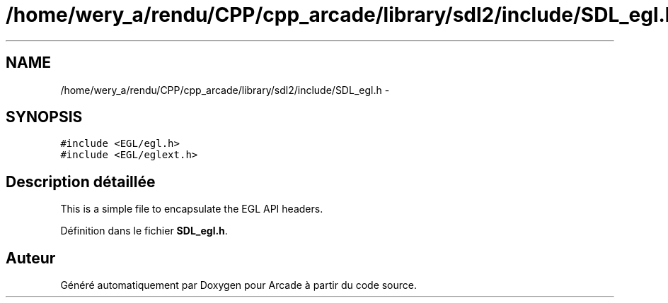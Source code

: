 .TH "/home/wery_a/rendu/CPP/cpp_arcade/library/sdl2/include/SDL_egl.h" 3 "Jeudi 31 Mars 2016" "Version 1" "Arcade" \" -*- nroff -*-
.ad l
.nh
.SH NAME
/home/wery_a/rendu/CPP/cpp_arcade/library/sdl2/include/SDL_egl.h \- 
.SH SYNOPSIS
.br
.PP
\fC#include <EGL/egl\&.h>\fP
.br
\fC#include <EGL/eglext\&.h>\fP
.br

.SH "Description détaillée"
.PP 
This is a simple file to encapsulate the EGL API headers\&. 
.PP
Définition dans le fichier \fBSDL_egl\&.h\fP\&.
.SH "Auteur"
.PP 
Généré automatiquement par Doxygen pour Arcade à partir du code source\&.

